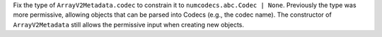 Fix the type of ``ArrayV2Metadata.codec`` to constrain it to ``numcodecs.abc.Codec | None``.
Previously the type was more permissive, allowing objects that can be parsed into Codecs (e.g., the codec name).
The constructor of ``ArrayV2Metadata`` still allows the permissive input when creating new objects.
